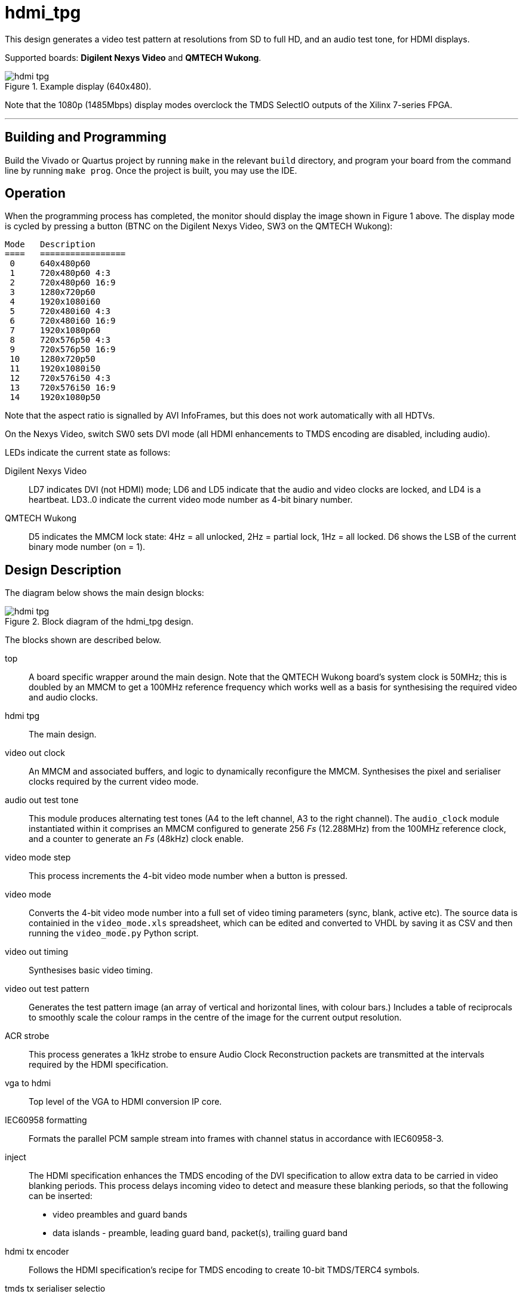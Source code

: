 = hdmi_tpg

This design generates a video test pattern at resolutions from SD to full HD, and an audio test tone, for HDMI displays.

Supported boards: *Digilent Nexys Video* and *QMTECH Wukong*.

image::./hdmi_tpg.png[title="Example display (640x480).",align="center"]

Note that the 1080p (1485Mbps) display modes overclock the TMDS SelectIO outputs of the Xilinx 7-series FPGA.

---

== Building and Programming

Build the Vivado or Quartus project by running `make` in the relevant `build` directory, and program your board from the command line by running `make prog`. Once the project is built, you may use the IDE.

== Operation

When the programming process has completed, the monitor should display the image shown in Figure 1 above. The display mode is cycled by pressing a button (BTNC on the Digilent Nexys Video, SW3 on the QMTECH Wukong):

    Mode   Description
    ====   =================
     0     640x480p60
     1     720x480p60 4:3
     2     720x480p60 16:9
     3     1280x720p60
     4     1920x1080i60
     5     720x480i60 4:3
     6     720x480i60 16:9
     7     1920x1080p60
     8     720x576p50 4:3
     9     720x576p50 16:9
     10    1280x720p50
     11    1920x1080i50
     12    720x576i50 4:3
     13    720x576i50 16:9
     14    1920x1080p50

Note that the aspect ratio is signalled by AVI InfoFrames, but this does not work automatically with all HDTVs.

On the Nexys Video, switch SW0 sets DVI mode (all HDMI enhancements to TMDS encoding are disabled, including audio).

LEDs indicate the current state as follows:

Digilent Nexys Video:: LD7 indicates DVI (not HDMI) mode; LD6 and LD5 indicate that the audio and video clocks are locked, and LD4 is a heartbeat. LD3..0 indicate the current video mode number as 4-bit binary number.

QMTECH Wukong:: D5 indicates the MMCM lock state: 4Hz = all unlocked, 2Hz = partial lock, 1Hz = all locked. D6 shows the LSB of the current binary mode number (on = 1).

== Design Description

The diagram below shows the main design blocks:

image::./hdmi_tpg.svg[title="Block diagram of the hdmi_tpg design.",align="center"]

The blocks shown are described below.

top:: A board specific wrapper around the main design. Note that the QMTECH Wukong board's system clock is 50MHz; this is doubled by an MMCM to get a 100MHz reference frequency which works well as a basis for synthesising the required video and audio clocks.

hdmi tpg:: The main design.

video out clock:: An MMCM and associated buffers, and logic to dynamically reconfigure the MMCM. Synthesises the pixel and serialiser clocks required by the current video mode.

audio out test tone:: This module produces alternating test tones (A4 to the left channel, A3 to the right channel). The `audio_clock` module instantiated within it comprises an MMCM configured to generate 256 _Fs_ (12.288MHz) from the 100MHz reference clock, and a counter to generate an _Fs_ (48kHz) clock enable.

video mode step:: This process increments the 4-bit video mode number when a button is pressed.

video mode:: Converts the 4-bit video mode number into a full set of video timing parameters (sync, blank, active etc). The source data is containied in the `video_mode.xls` spreadsheet, which can be edited and converted to VHDL by saving it as CSV and then running the `video_mode.py` Python script.

video out timing:: Synthesises basic video timing.

video out test pattern:: Generates the test pattern image (an array of vertical and horizontal lines, with colour bars.) Includes a table of reciprocals to smoothly scale the colour ramps in the centre of the image for the current output resolution.

ACR strobe:: This process generates a 1kHz strobe to ensure Audio Clock Reconstruction packets are transmitted at the intervals required by the HDMI specification.

vga to hdmi:: Top level of the VGA to HDMI conversion IP core.

IEC60958 formatting:: Formats the parallel PCM sample stream into frames with channel status in accordance with IEC60958-3.

inject:: The HDMI specification enhances the TMDS encoding of the DVI specification to allow extra data to be carried in video blanking periods. This process delays incoming video to detect and measure these blanking periods, so that the following can be inserted:

  * video preambles and guard bands
  * data islands - preamble, leading guard band, packet(s), trailing guard band

hdmi tx encoder:: Follows the HDMI specification's recipe for TMDS encoding to create 10-bit TMDS/TERC4 symbols.

tmds tx serialiser selectio:: Converts the 10-bit symbol stream from parallel to serial for each HDMI output channel, and is also used to generate a HDMI (pixel) clock. Drives out via SelectIO (TMDS differential) buffers.

== Simulation

A simulation of the top level is provided as part of the Vivado project. The UUT is run for long enough to capture a full video frame in each of the 15 video modes. The video capture results are dumped in numbered BMP files. Data packets are extracted and may be inspected using the waveform viewer. Note that simulation run times are substantial.

++++
<style>
  .imageblock > .title {
    text-align: inherit;
  }
</style>
++++
